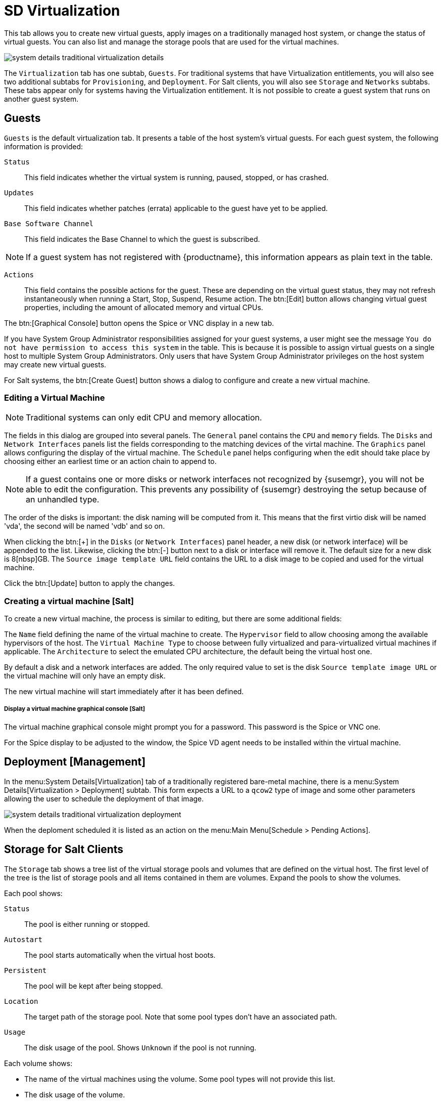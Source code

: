 [[sd-virtualization]]
= SD Virtualization

This tab allows you to create new virtual guests, apply images on a
traditionally managed host system, or change the status of virtual guests.
You can also list and manage the storage pools that are used for the virtual
machines.


image::system_details_traditional_virtualization_details.png[scaledwidth=80%]

The [guimenu]``Virtualization`` tab has one subtab, [guimenu]``Guests``.
For traditional systems that have Virtualization entitlements, you will also
see two additional subtabs for [guimenu]``Provisioning``, and
[guimenu]``Deployment``.  For Salt clients, you will also see
[guimenu]``Storage`` and ``Networks`` subtabs.  These tabs appear only for
systems having the Virtualization entitlement.  It is not possible to create
a guest system that runs on another guest system.

[float]
[[sdc-guests]]
== Guests

[guimenu]``Guests`` is the default virtualization tab.  It presents a table
of the host system's virtual guests.  For each guest system, the following
information is provided:

[guimenu]``Status``::
This field indicates whether the virtual system is running, paused, stopped,
or has crashed.

[guimenu]``Updates``::
This field indicates whether patches (errata) applicable to the guest have
yet to be applied.

[guimenu]``Base Software Channel``::
This field indicates the Base Channel to which the guest is subscribed.


[NOTE]
====
If a guest system has not registered with {productname}, this information
appears as plain text in the table.
====

[guimenu]``Actions``::
This field contains the possible actions for the guest.  These are depending
on the virtual guest status, they may not refresh instantaneously when
running a Start, Stop, Suspend, Resume action.  The btn:[Edit] button allows
changing virtual guest properties, including the amount of allocated memory
and virtual CPUs.

The btn:[Graphical Console] button opens the Spice or VNC display in a new
tab.

If you have System Group Administrator responsibilities assigned for your
guest systems, a user might see the message [guimenu]``You do not have
permission to access this system`` in the table.  This is because it is
possible to assign virtual guests on a single host to multiple System Group
Administrators.  Only users that have System Group Administrator privileges
on the host system may create new virtual guests.

For Salt systems, the btn:[Create Guest] button shows a dialog to configure
and create a new virtual machine.

[float]
[[sd-editing-a-vm]]
=== Editing a Virtual Machine

[NOTE]
====
Traditional systems can only edit CPU and memory allocation.
====

The fields in this dialog are grouped into several panels.  The
[guimenu]``General`` panel contains the [guimenu]``CPU`` and
[guimenu]``memory`` fields.  The [guimenu]``Disks`` and [guimenu]``Network
Interfaces`` panels list the fields corresponding to the matching devices of
the virtal machine.  The [guimenu]``Graphics`` panel allows configuring the
display of the virtual machine.  The [guimenu]``Schedule`` panel helps
configuring when the edit should take place by choosing either an earliest
time or an action chain to append to.

[NOTE]
====
If a guest contains one or more disks or network interfaces not recognized
by {susemgr}, you will not be able to edit the configuration.  This prevents
any possibility of {susemgr} destroying the setup because of an unhandled
type.
====

The order of the disks is important: the disk naming will be computed from
it. This means that the first virtio disk will be named 'vda', the second
will be named 'vdb' and so on.

When clicking the btn:[+] in the [guimenu]``Disks`` (or [guimenu]``Network
Interfaces``) panel header, a new disk (or network interface) will be
appended to the list.  Likewise, clicking the btn:[-] button next to a disk
or interface will remove it.  The default size for a new disk is 8[nbsp]GB.
The [guimenu]``Source image template URL`` field contains the URL to a disk
image to be copied and used for the virtual machine.

Click the btn:[Update] button to apply the changes.


[float]
[[sd-createing-a-vm-salt]]
=== Creating a virtual machine [Salt]

To create a new virtual machine, the process is similar to editing, but
there are some additional fields:

The [guimenu]``Name`` field defining the name of the virtual machine to
create.  The [guimenu]``Hypervisor`` field to allow choosing among the
available hypervisors of the host.  The [guimenu]``Virtual Machine Type`` to
choose between fully virtualized and para-virtualized virtual machines if
applicable.  The [guimenu]``Architecture`` to select the emulated CPU
architecture, the default being the virtual host one.

By default a disk and a network interfaces are added. The only required
value to set is the disk [guimenu]``Source template image URL`` or the
virtual machine will only have an empty disk.

The new virtual machine will start immediately after it has been defined.



[float]
[[sdc-virt-host-guest-graphical-console]]
===== Display a virtual machine graphical console [Salt]

The virtual machine graphical console might prompt you for a password.  This
password is the Spice or VNC one.


For the Spice display to be adjusted to the window, the Spice VD agent needs
to be installed within the virtual machine.


[[sd-virtualization-deployment-management]]
== Deployment [Management]

In the menu:System Details[Virtualization] tab of a traditionally registered
bare-metal machine, there is a menu:System Details[Virtualization >
Deployment] subtab. This form expects a URL to a ``qcow2`` type of image and
some other parameters allowing the user to schedule the deployment of that
image.

image::system_details_traditional_virtualization_deployment.png[scaledwidth=80%]

When the deploment scheduled it is listed as an action on the menu:Main
Menu[Schedule > Pending Actions].

== Storage for Salt Clients

The [guimenu]``Storage`` tab shows a tree list of the virtual storage pools
and volumes that are defined on the virtual host.  The first level of the
tree is the list of storage pools and all items contained in them are
volumes.  Expand the pools to show the volumes.


Each pool shows:

[guimenu]``Status``::
The pool is either running or stopped.

[guimenu]``Autostart``::
The pool starts automatically when the virtual host boots.

[guimenu]``Persistent``::
The pool will be kept after being stopped.

[guimenu]``Location``::
The target path of the storage pool.  Note that some pool types don't have
an associated path.

[guimenu]``Usage``::
The disk usage of the pool.  Shows ``Unknown`` if the pool is not running.

Each volume shows:

* The name of the virtual machines using the volume.  Some pool types will not
  provide this list.

* The disk usage of the volume.



=== Refreshing a pool

The [systemitem]``libvirt`` service does not automatically update the pool
usage and contents statistics.  Refresh the pool to see updated usage
statistics, or to see a volume that has been created outside of
{productname}.  Click the [guimenu]``Refresh`` button to schedule a refresh
of the pool.

.Procedure: Creating a Pool

. Click btn:[Create Pool]
. This opens a new page with a form to define the pool.
. In the [guimenu]``name`` field, type a name for the new pool.
. In the [guimenu]``type`` field, select the type of the pool.  The list of
  available types depends on the virtual host setup.
. Check the [guimenu]``Start during virtual host boot`` field, to start the
  pool automatically when the virtual host boots.
. OPTIONAL: In the [guimenu]``Earliest`` field, you can set the earliest time
  the pool creation action should be scheduled.
. OPTIONAL: In the [guimenu]``Add to`` field, you can select a new or existing
  action chain to add the pool creation action to.
. The [guimenu]``Source`` section contains data about the device holding the
  pool.
. The [guimenu]``Target`` section contains data about where to find the pool
  on the virtual host.

==== Source Fields

[guimenu]``Device path``::
Path to a device containing the pool data

[guimenu]``Partition separator``::
Use ``'p'`` as a partition separator in the path name.

[guimenu]``Format``::
Select the format of the pool source.  The available values depend on the
pool type.

[guimenu]``Host name``::
IP or FQDN of the remote machine providing access to the pool.

[guimenu]``Port``::
Port of the remote machine providing access to the pool.

[guimenu]``iSCSI Qualified Name``::
Qualified name of the iSCSI target.

[guimenu]``IQN Initiator``::
iSCSI qualified name of the initiator to connect to.

[guimenu]``Username``::
Username to use to connect to remote storage.

[guimenu]``Passphrase``::
Password to use to connect to remote storage.  For RBD pools, this is the
base64 encoded key.

[guimenu]``Source name``::
Name of the storage pool source.

[guimenu]``Directory``::
Path to the directory of the pool.

[guimenu]``Subdirectory``::
Absolute path relative to the Gluster volume to use.

[guimenu]``Adapter type``::
The controller type, either``fc_host`` or ``scsi_host``.

[guimenu]``Adapter name``::
SCSI adapter name for ``scsi_host`` controller.

[guimenu]``Adapter parent PCI address``::
PCI address of the SCSI host in ``0000:00:00.0`` format.  List options with
[command]``lsscsi -v``.

[guimenu]``Adapter parent address unique ID``::
Unique ID of the SCSI host as found in
``/sys/class/scsi_host/host*/unique_id`` file.

[guimenu]``Adapter parent name``::
Name of the vport capable parent SCSI host of the virtual Host Bus Adapter
(vHBA).

[guimenu]``Adapter parent wwnn``::
World Wide Node Name used by the ``fc_host`` to identify the vHBA parent
device.

[guimenu]``Adapter parent wwpn``::
World Wide Port Name used by the ``fc_host`` to identify the vHBA parent
device.

[guimenu]``Adapter parent fabric wwn``::
Fabric WWN of the vHBA parent device.

[guimenu]``Adapter wwnn``::
World Wide Node Name used by the ``fc_host`` to identify the vHBA device.

[guimenu]``Adapter wwpn``::
World Wide Port Name used by the ``fc_host`` to identify the vHBA device.

[guimenu]``Manage vHBA deletion``::
If checked the vHBA will be destroyed with the pool is destroyed.  This
property will be automatically activated if there is no existing vHBA.

==== Target fields

[guimenu]``Path``::
Path to the storage pool mount or device on the virtual host.

[guimenu]``Owner ID``::
ID of the user owning the path folder or file.

[guimenu]``Group ID``::
ID of the group owning the path folder or file.

[guimenu]``Permission mode``::
Octal representation of the permissions to set on the path folder or file.

[guimenu]``SELinux label``::
SELinux label to set on the path folder or file.

=== Editing a pool

To edit the properties of a storage pool, locate the pool in the list and
click [guimenu]``Edit pool``.

=== Deleting a Pool

To delete a storage pool, locate the pool in the list and click
[guimenu]``Delete``.  By default, deleting a pool only removes the storage
pool definition.  The pool data is kept on disk.  To delete the pool data as
well as the storage pool definition, check the [guimenu]``Delete the pool,
including the contained volumes`` box before you click [guimenu]``Delete``.

Some pool types will not allow you to delete the volumes or the pool.

=== Deleting a Volume

To delete a storage volume, locate the volume in the tree and click
[guimenu]``Delete`` on its row.

Some pool types will not allow you to delete volumes.

== Networks for Salt Clients

The [guimenu]``Networks`` tab shows the list of the virtual networks defined
on the virtual host.

Each network shows:

[guimenu]``Status``::
The network is either running or stopped.

[guimenu]``Autostart``::
The network starts automatically when the virtual host boots.

[guimenu]``Persistent``::
The network will be kept after being stopped.

[guimenu]``Bridge``::
The bridge interface used by the network.

Each network can be started, stopped, or deleted using the corresponding
button in the list.  Theses actions can also by applied to multiple networks
by selecting the networks in the list and using the corresponding button
above the list.

